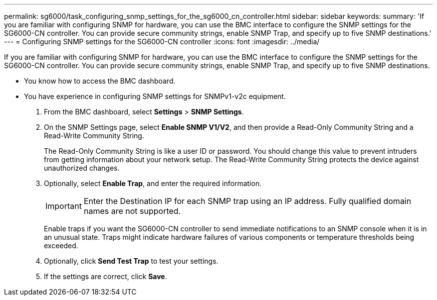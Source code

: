 ---
permalink: sg6000/task_configuring_snmp_settings_for_the_sg6000_cn_controller.html
sidebar: sidebar
keywords: 
summary: 'If you are familiar with configuring SNMP for hardware, you can use the BMC interface to configure the SNMP settings for the SG6000-CN controller. You can provide secure community strings, enable SNMP Trap, and specify up to five SNMP destinations.'
---
= Configuring SNMP settings for the SG6000-CN controller
:icons: font
:imagesdir: ../media/

[.lead]
If you are familiar with configuring SNMP for hardware, you can use the BMC interface to configure the SNMP settings for the SG6000-CN controller. You can provide secure community strings, enable SNMP Trap, and specify up to five SNMP destinations.

* You know how to access the BMC dashboard.
* You have experience in configuring SNMP settings for SNMPv1-v2c equipment.

. From the BMC dashboard, select *Settings* > *SNMP Settings*.
. On the SNMP Settings page, select *Enable SNMP V1/V2*, and then provide a Read-Only Community String and a Read-Write Community String.
+
The Read-Only Community String is like a user ID or password. You should change this value to prevent intruders from getting information about your network setup. The Read-Write Community String protects the device against unauthorized changes.

. Optionally, select *Enable Trap*, and enter the required information.
+
IMPORTANT: Enter the Destination IP for each SNMP trap using an IP address. Fully qualified domain names are not supported.
+
Enable traps if you want the SG6000-CN controller to send immediate notifications to an SNMP console when it is in an unusual state. Traps might indicate hardware failures of various components or temperature thresholds being exceeded.

. Optionally, click *Send Test Trap* to test your settings.
. If the settings are correct, click *Save*.
